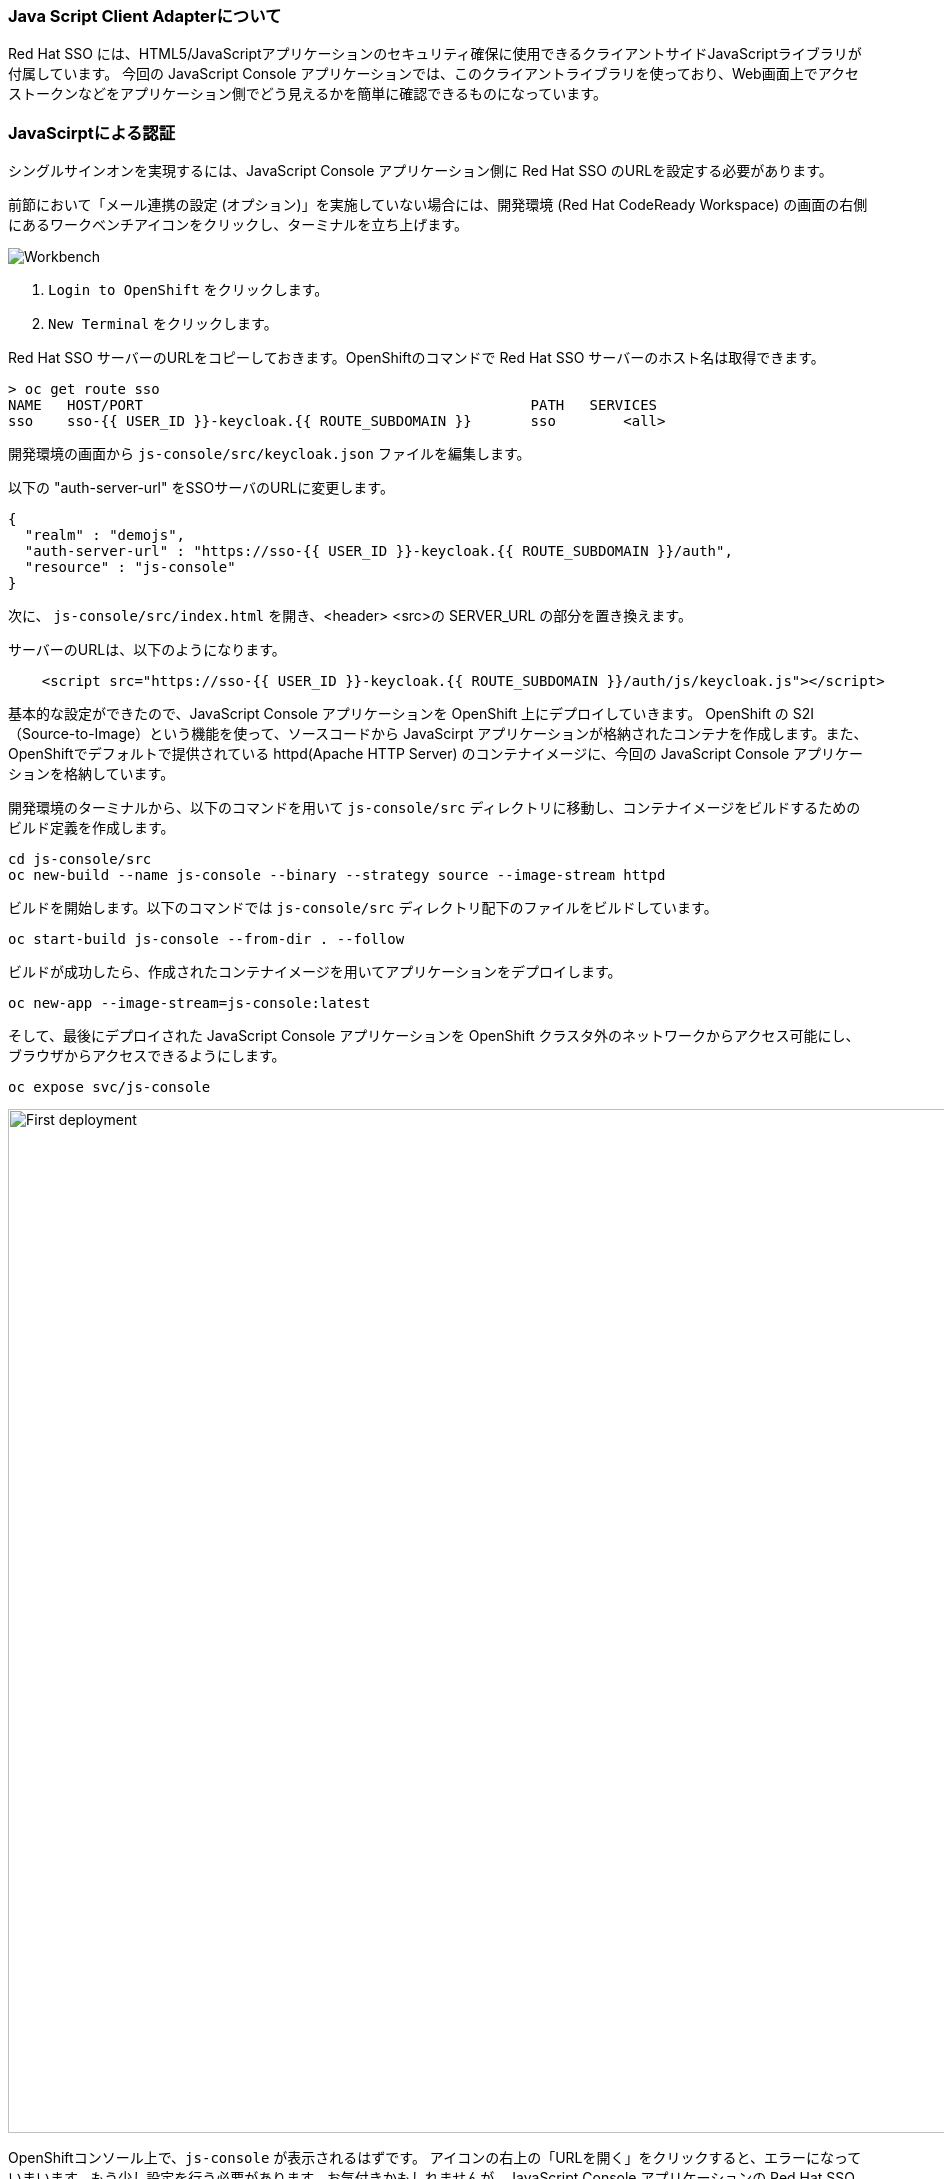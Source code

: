 [#firstapp-project]
=== Java Script Client Adapterについて
Red Hat SSO には、HTML5/JavaScriptアプリケーションのセキュリティ確保に使用できるクライアントサイドJavaScriptライブラリが付属しています。
今回の JavaScript Console アプリケーションでは、このクライアントライブラリを使っており、Web画面上でアクセストークンなどをアプリケーション側でどう見えるかを簡単に確認できるものになっています。

[#firstapp-authentication]
=== JavaScirptによる認証
シングルサインオンを実現するには、JavaScript Console アプリケーション側に Red Hat SSO のURLを設定する必要があります。

前節において「メール連携の設定 (オプション)」を実施していない場合には、開発環境 (Red Hat CodeReady Workspace) の画面の右側にあるワークベンチアイコンをクリックし、ターミナルを立ち上げます。

image::crw_right_workbench.png[Workbench]

1.  `Login to OpenShift` をクリックします。
2.  `New Terminal` をクリックします。

Red Hat SSO サーバーのURLをコピーしておきます。OpenShiftのコマンドで Red Hat SSO サーバーのホスト名は取得できます。
```
> oc get route sso
NAME   HOST/PORT                                              PATH   SERVICES   
sso    sso-{{ USER_ID }}-keycloak.{{ ROUTE_SUBDOMAIN }}       sso        <all>
```

開発環境の画面から `js-console/src/keycloak.json` ファイルを編集します。

以下の "auth-server-url" をSSOサーバのURLに変更します。
[source, js,role="copypaste"]
----
{
  "realm" : "demojs",
  "auth-server-url" : "https://sso-{{ USER_ID }}-keycloak.{{ ROUTE_SUBDOMAIN }}/auth",
  "resource" : "js-console"
}

----

次に、 `js-console/src/index.html` を開き、<header> <src>の SERVER_URL の部分を置き換えます。

サーバーのURLは、以下のようになります。

[source, js,role="copypaste"]
----

    <script src="https://sso-{{ USER_ID }}-keycloak.{{ ROUTE_SUBDOMAIN }}/auth/js/keycloak.js"></script>

----

基本的な設定ができたので、JavaScript Console アプリケーションを OpenShift 上にデプロイしていきます。
OpenShift の S2I（Source-to-Image）という機能を使って、ソースコードから JavaScirpt アプリケーションが格納されたコンテナを作成します。また、OpenShiftでデフォルトで提供されている httpd(Apache HTTP Server) のコンテナイメージに、今回の JavaScript Console アプリケーションを格納しています。

開発環境のターミナルから、以下のコマンドを用いて `js-console/src` ディレクトリに移動し、コンテナイメージをビルドするためのビルド定義を作成します。

[source, bash,role="copypaste"]
----
cd js-console/src
oc new-build --name js-console --binary --strategy source --image-stream httpd
----

ビルドを開始します。以下のコマンドでは `js-console/src` ディレクトリ配下のファイルをビルドしています。

[source, bash,role="copypaste"]
----
oc start-build js-console --from-dir . --follow
----

ビルドが成功したら、作成されたコンテナイメージを用いてアプリケーションをデプロイします。

[source, bash,role="copypaste"]
----
oc new-app --image-stream=js-console:latest
----

そして、最後にデプロイされた JavaScript Console アプリケーションを OpenShift クラスタ外のネットワークからアクセス可能にし、ブラウザからアクセスできるようにします。

[source, bash,role="copypaste"]
----
oc expose svc/js-console
----

[#firstapp-deployment]

image::OpenShift-first-deployment.png[First deployment, 1024]

OpenShiftコンソール上で、`js-console` が表示されるはずです。
アイコンの右上の「URLを開く」をクリックすると、エラーになっていまいます。もう少し設定を行う必要があります。お気付きかもしれませんが、JavaScript Console アプリケーションの Red Hat SSO 側の設定まだしていないためです。次に Red Hat SSO 側の設定をしていきます。

設定には、JavaScript アプリケーションのURLが必要になります。開発環境の画面のターミナルから、次のコマンドで取得します。

[source, bash,role="copypaste"]
----
oc get route js-console
----

Red Hat SSO 管理画面の左のメニューバーから `Clients` をクリックします。(認証認可の世界では、シングルサインオンで連携するアプリケーションことを Client と呼びます)
次に、`Create` ボタンをクリックします。

フォームに必要事項を入力し（例：以下の画面）、 `save` をクリックします。
JavaScript Console アプリケーションのURLには、 "http://" を先頭につけてください。
(例: "http://js-console-{{ USER_ID }}-keycloak.{{ ROUTE_SUBDOMAIN }}" )

image::sso_adminclientconfig.png[Realm Client settings]

JavaScript Console アプリケーションを再読み込みしてください。ログインページにリダイレクトされるはずです。
ユーザー登録したユーザー名・パスワードを用いてログインすると、次のコンソールが表示され、登録したユーザー名が表示されます。
JavaScript Console アプリケーション上にある `Access Token` `Access JSON Token` をクリックしてください。
Access Tokenは、 Red Hat SSO から取得したアクセストークンになります。
Access JSON Tokenは、アクセストークンをbase64デコードした JWT (Json Web Token) の内容になります。

image::sso_demojsconsole.png[JS Console]

これで、JavaScript Console アプリケーションに対して、Red Hat SSO を用いてシングルサインオンを実現することができました。
